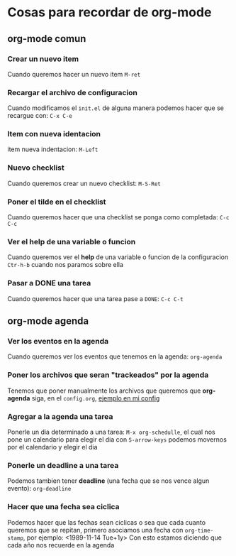 * Cosas para recordar de org-mode
** org-mode comun
*** Crear un nuevo item
    Cuando queremos hacer un nuevo item ~M-ret~
*** Recargar el archivo de configuracion
    Cuando modificamos el ~init.el~ de alguna manera podemos hacer que se recargue con: ~C-x C-e~
*** Item con nueva identacion
    item nueva indentacion: ~M-Left~
*** Nuevo checklist
    Cuando queremos crear un nuevo checklist: ~M-S-Ret~
*** Poner el tilde en el checklist
    Cuando queremos hacer que una checklist se ponga como completada: ~C-c C-c~
*** Ver el help de una variable o funcion
    Cuando queremos ver el *help* de una variable o funcion de la configuracion
      ~Ctr-h-b~ cuando nos paramos sobre ella
*** Pasar a DONE una tarea
    Cuando queremos hacer que una tarea pase a ~DONE~: ~C-c C-t~
** org-mode agenda
*** Ver los eventos en la agenda
    Cuando queremos ver los eventos que tenemos en la agenda: ~org-agenda~
*** Poner los archivos que seran "trackeados" por la agenda
    Tenemos que poner manualmente los archivos que queremos que *org-agenda* siga, en el ~config.org~,
    [[/home/elsuizo/.emacs.d/config.org::133][ejemplo en mi config]]
*** Agregar a la agenda una tarea
    Ponerle un dia determinado a una tarea: ~M-x org-schedulle~, el cual nos pone un calendario para elegir el dia
    con ~S-arrow-keys~ podemos movernos por el calendario y elegir el dia
*** Ponerle un deadline a una tarea
    Podemos tambien tener *deadline* (una fecha que se nos vence algun evento): ~org-deadline~
*** Hacer que una fecha sea ciclica
    Podemos hacer que las fechas sean ciclicas o sea que cada cuanto queremos que se repitan, primero asociamos
    una fecha con ~org-time-stamp~, por ejemplo:
    <1989-11-14 Tue+1y>
    Con esto estamos diciendo que cada año nos recuerde en la agenda
